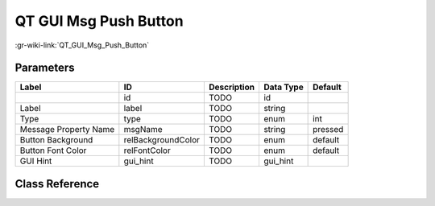 ----------------------
QT GUI Msg Push Button
----------------------

:gr-wiki-link:`QT_GUI_Msg_Push_Button`

Parameters
**********

+-------------------------+-------------------------+-------------------------+-------------------------+-------------------------+
|Label                    |ID                       |Description              |Data Type                |Default                  |
+=========================+=========================+=========================+=========================+=========================+
|                         |id                       |TODO                     |id                       |                         |
+-------------------------+-------------------------+-------------------------+-------------------------+-------------------------+
|Label                    |label                    |TODO                     |string                   |                         |
+-------------------------+-------------------------+-------------------------+-------------------------+-------------------------+
|Type                     |type                     |TODO                     |enum                     |int                      |
+-------------------------+-------------------------+-------------------------+-------------------------+-------------------------+
|Message Property Name    |msgName                  |TODO                     |string                   |pressed                  |
+-------------------------+-------------------------+-------------------------+-------------------------+-------------------------+
|Button Background        |relBackgroundColor       |TODO                     |enum                     |default                  |
+-------------------------+-------------------------+-------------------------+-------------------------+-------------------------+
|Button Font Color        |relFontColor             |TODO                     |enum                     |default                  |
+-------------------------+-------------------------+-------------------------+-------------------------+-------------------------+
|GUI Hint                 |gui_hint                 |TODO                     |gui_hint                 |                         |
+-------------------------+-------------------------+-------------------------+-------------------------+-------------------------+

Class Reference
*******************

.. tabs::

   .. group-tab:: Python
      TODO

   .. group-tab:: C++

      .. doxygengroup:: block_variable_qtgui_msg_push_button
         :content-only:
         :undoc-members:
         :private-members:
         :members:


